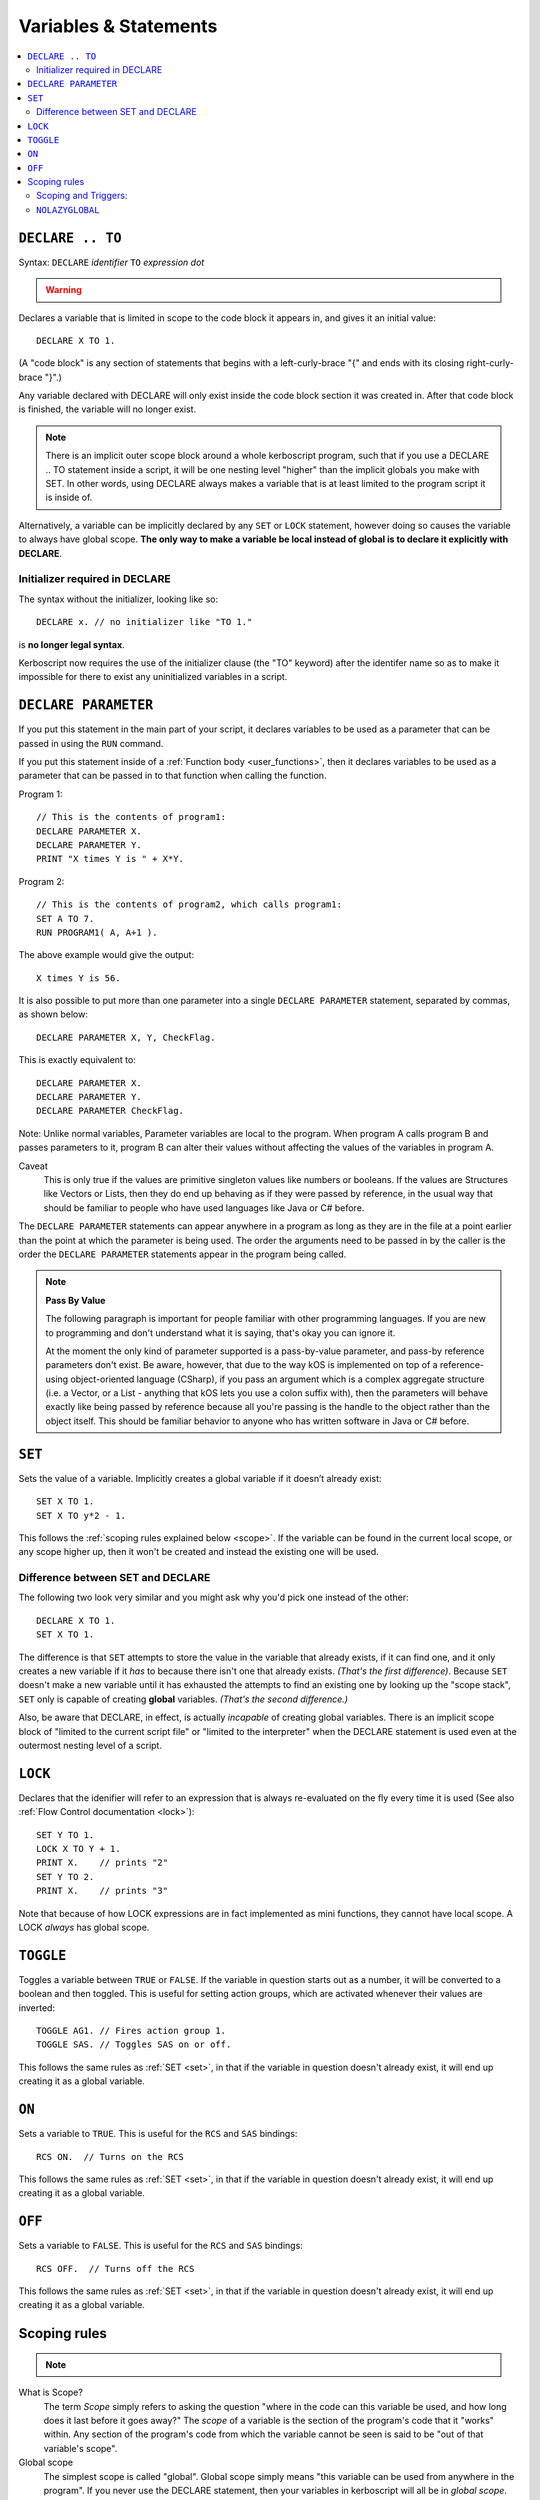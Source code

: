 Variables & Statements
======================

.. contents::
    :local:
    :depth: 2

.. _declare:

``DECLARE .. TO``
-----------------

Syntax: ``DECLARE`` *identifier* ``TO`` *expression* *dot*

.. warning::
    .. versionadded:: 0.17
        ***BREAKING CHANGE**
        The meaning, and syntax, of this statement changed considerably
        in this update.  Prior to this version, DECLARE always created
        global variables no matter where it appeared in the script.
        See 'initialier required' below.

Declares a variable that is limited in scope to the code block it appears
in, and gives it an initial value::

    DECLARE X TO 1.

(A "code block" is any section of statements that begins with a
left-curly-brace "{" and ends with its closing right-curly-brace "}".)

Any variable declared with DECLARE will only exist inside the code block
section it was created in.  After that code block is finished, the variable
will no longer exist.

.. note::
    There is an implicit outer scope block around a whole kerboscript
    program, such that if you use a DECLARE .. TO statement inside
    a script, it will be one nesting level "higher" than the implicit
    globals you make with SET.  In other words, using DECLARE always
    makes a variable that is at least limited to the program script
    it is inside of.

Alternatively, a variable can be implicitly declared by any ``SET`` or
``LOCK`` statement, however doing so causes the variable to always have 
global scope.  **The only way to make a variable be local instead of
global is to declare it explicitly with DECLARE**.

Initializer required in DECLARE
:::::::::::::::::::::::::::::::

.. versionadded:: 0.17

The syntax without the initializer, looking like so::

    DECLARE x. // no initializer like "TO 1."

is **no longer legal syntax**.

Kerboscript now requires the use of the initializer clause (the "TO"
keyword) after the identifer name so as to make it impossible for
there to exist any uninitialized variables in a script.

.. _declare parameter:

``DECLARE PARAMETER``
---------------------

If you put this statement in the main part of your script, it
declares variables to be used as a parameter that can be passed
in using the ``RUN`` command.

If you put this statement inside of a :ref:`Function body <user_functions>`,
then it declares variables to be used as a parameter that can
be passed in to that function when calling the function.

Program 1::

    // This is the contents of program1:
    DECLARE PARAMETER X.
    DECLARE PARAMETER Y.
    PRINT "X times Y is " + X*Y.

Program 2::

    // This is the contents of program2, which calls program1:
    SET A TO 7.
    RUN PROGRAM1( A, A+1 ).

The above example would give the output::

    X times Y is 56.

It is also possible to put more than one parameter into a single ``DECLARE PARAMETER`` statement, separated by commas, as shown below::

    DECLARE PARAMETER X, Y, CheckFlag.

This is exactly equivalent to::

    DECLARE PARAMETER X.
    DECLARE PARAMETER Y.
    DECLARE PARAMETER CheckFlag.

Note: Unlike normal variables, Parameter variables are local to the program. When program A calls program B and passes parameters to it, program B can alter their values without affecting the values of the variables in program A.

Caveat
    This is only true if the values are primitive singleton values like numbers or booleans. If the values are Structures like Vectors or Lists, then they do end up behaving as if they were passed by reference, in the usual way that should be familiar to people who have used languages like Java or C# before.

The ``DECLARE PARAMETER`` statements can appear anywhere in a program as long as they are in the file at a point earlier than the point at which the parameter is being used. The order the arguments need to be passed in by the caller is the order the ``DECLARE PARAMETER`` statements appear in the program being called.

.. note::

    **Pass By Value**

    The following paragraph is important for people familiar with other programming languages. If you are new to programming and don't understand what it is saying, that's okay you can ignore it.

    At the moment the only kind of parameter supported is a pass-by-value parameter, and pass-by reference parameters don't exist. Be aware, however, that due to the way kOS is implemented on top of a reference-using object-oriented language (CSharp), if you pass an argument which is a complex aggregate structure (i.e. a Vector, or a List - anything that kOS lets you use a colon suffix with), then the parameters will behave exactly like being passed by reference because all you're passing is the handle to the object rather than the object itself. This should be familiar behavior to anyone who has written software in Java or C# before.

.. _set:

``SET``
-------

Sets the value of a variable. Implicitly creates a global variable if it doesn’t already exist::

    SET X TO 1.
    SET X TO y*2 - 1.

This follows the :ref:`scoping rules explained below <scope>`.  If the 
variable can be found in the current local scope, or any scope higher
up, then it won't be created and instead the existing one will be used.

Difference between SET and DECLARE
::::::::::::::::::::::::::::::::::

The following two look very similar and you might ask why you'd pick
one instead of the other::

    DECLARE X TO 1.
    SET X TO 1.

The difference is that ``SET`` attempts to store the value in the
variable that already exists, if it can find one, and it only 
creates a new variable if it *has* to because there isn't one that
already exists.  *(That's the first difference)*.  Because ``SET``
doesn't make a new variable until it has exhausted the attempts to
find an existing one by looking up the "scope stack", ``SET`` only
is capable of creating **global** variables.  *(That's the second
difference.)*

Also, be aware that DECLARE, in effect, is actually *incapable* of
creating global variables.  There is an implicit scope block
of "limited to the current script file" or "limited to the
interpreter" when the DECLARE statement is used even at the outermost
nesting level of a script.


``LOCK``
--------

Declares that the idenifier will refer to an expression that is always re-evaluated on the fly every time it is used (See also :ref:`Flow Control documentation <lock>`)::

    SET Y TO 1.
    LOCK X TO Y + 1.
    PRINT X.    // prints "2"
    SET Y TO 2.
    PRINT X.    // prints "3"

Note that because of how LOCK expressions are in fact implemented as mini
functions, they cannot have local scope.  A LOCK *always* has global scope.

.. _toggle:

``TOGGLE``
----------

Toggles a variable between ``TRUE`` or ``FALSE``. If the variable in question starts out as a number, it will be converted to a boolean and then toggled. This is useful for setting action groups, which are activated whenever their values are inverted::

    TOGGLE AG1. // Fires action group 1.
    TOGGLE SAS. // Toggles SAS on or off.

This follows the same rules as :ref:`SET <set>`, in that if the variable in
question doesn't already exist, it will end up creating it as a global 
variable.

.. _on:

``ON``
------

Sets a variable to ``TRUE``. This is useful for the ``RCS`` and ``SAS`` bindings::

    RCS ON.  // Turns on the RCS


This follows the same rules as :ref:`SET <set>`, in that if the variable in
question doesn't already exist, it will end up creating it as a global 
variable.

.. _off:

``OFF``
-------

Sets a variable to ``FALSE``. This is useful for the ``RCS`` and ``SAS`` bindings::

    RCS OFF.  // Turns off the RCS

This follows the same rules as :ref:`SET <set>`, in that if the variable in
question doesn't already exist, it will end up creating it as a global 
variable.

.. _scope:

Scoping rules
-------------

.. note::
    .. versionadded:: 0.17
        In prior versions of kerboscript, all identifiers other than
	DECLARE PARAMETER identifiers were always global variables no
	matter what, even if you used the DECLARE statement to make them.

What is Scope?
    The term *Scope* simply refers to asking the question "where in the
    code can this variable be used, and how long does it last before it
    goes away?"  The *scope* of a variable is the section of the program's
    code that it "works" within.  Any section of the program's code
    from which the variable cannot be seen is said to be "out of that
    variable's scope".

Global scope
    The simplest scope is called "global".  Global scope simply means
    "this variable can be used from anywhere in the program".  If you
    never use the DECLARE statement, then your variables in kerboscript
    will all be in *global scope*.  For simple easy scripts used by
    beginners, this is often enough and you don't have to read the rest
    of this topic until you start advancing to more intermediate scripts.

If you need to have variables that only have local scope, either just
to keep your code more manageable, or because you literally need
local scope to allow for recursive function calls, then you use the
DECLARE statement to create the variables.

DECLARE statements are in block scope
    Kerboscript uses block scoping to keep track of local variable
    scope.  This means you can have variables that are not only
    local to a function, but are in fact actually local to JUST
    the current curly-brace block of statements, even if that block
    of statements is, say, the body of an IF check, or the body of
    an UNTIL loop.

    Be aware that whenever you use the DECLARE..TO statement, you are
    making a variable that is local to the scope in which it appears.
    If you use DECLARE in the live interpreter, it makes a variable
    that doesn't exist from inside a program.  If you use DECLARE in
    a program script at the outermost nesting level of that script, it
    still makes a variable that can only be seen from inside THAT 
    program script.  If you have gotten used to the easy 'sloppy'
    feature of being able to just SET a variable anywhere and then
    see its value even after the program ends, be aware that this will
    NOT happen with variables you created with DECLARE..TO.  After the
    script ends, the variables made with DECLARE..TO will no longer exist.

    Or to put it another way, variables created implicitly with SET
    are **even more global** than ones created by the explict use
    of DECLARE.  The implicit variables made by SET end up existing
    even after the program ends.

Why limit scope?
    You might be wondering why it's useful to limit the scope of a
    variable.  Wouldn't it be easier just to make all variables
    global?  The answer is twofold: (1) Once a program becomes large
    enough, trying to remember the name of every variable in the
    program, and having to keep coming up with new names for new
    variables, can be a large unmanagable chore, especially with
    programs written by more than one person collaborating together.
    (2) Even if you can keep track of all that in your head, there's
    a certain programming technique known as recursion (TODO - wiki
    link) in which you actually NEED to have local variable scope for
    the technique to even work at all.

Examples::

    DECLARE x TO 10. // X is now a global variable with value 10.
    SET y TO 20. // Y is now a global variable (implicitly) with value 20.
    DECLARE z TO 0. // Z is now a global variable.

    SET sum to -1. // sum is now an implicitly made global variable, containing -1.

    // A function to return the mean average of all the items in the list
    // passed into it, under the assumption all the items in the list are
    // numbers of some sort:
    DECLARE FUNCTION calcAverage {
      DECLARE PARAMETER inputList.
      
      DECLARE sum TO 0. // sum is now local to this function's body.
      FOR val IN inputList {
        SET sum TO sum + val.
      }.
      print "Inside calcAverage, sum is " + sum.
      RETURN sum / inputList:LENGTH.
    }.

    SET testList TO LIST();
    testList:ADD(5).
    testList:ADD(10).
    testList:ADD(15).
    print "average is " + calcAverage(testList).
    print "but out here where it's global, sum is still " + sum.

This example will print::

    Inside calcAverage, sum is 30
    average is 10
    but out here where it's global, sum is still -1
    
Thus proving that the variable called SUM inside the function is NOT the
same variable as the one called SUM out in the global main code.

Nesting:
  The scoping rules are nested as well.  If you attempt to use a
  variable that doesn't exist in the local scope, the next scope "outside"
  it wil be used, and if it doesn't exist there, the next scope "outside"
  that will be used and so on, all the way up to the global scope.  Only
  if the variable isn't found at the global scope either will it be 
  implicitly created.

.. _trigger_scope:

Scoping and Triggers:
:::::::::::::::::::::

Triggers such as:

  - WHEN <expression> { <statements> }.

and

  - ON <boolean variable> { <statements> }.

Do not work predictably when you use local variables in the <expression>
part of them.  They need to be designed to use global variables only,
because they outlive the duration of any particular scoping braces.
You can declare local variables within their <statements> in their bodies,
just don't use local variables in the trigger conditions.

.. _nolazyglobal:

``NOLAZYGLOBAL``
::::::::::::::::

Often the fact that you can get an implicit global variable declared
without intending to can lead to a lot of code maintenence headaches
down the road.  If you make a typo in a variable name, you end up
creating a new variable instead of generating an error.  Or you may just
forget to mark the variable as local when you intended to.  

If you wish to instruct kerboscript to alter its behavior and
disable its normal implicit globals, and instead demand that all
variables MUST be mentioned in a DECLARE statement, you can do so
using the ``NOLAZYGLOBAL`` syntax.  Everything that occurs inside
a NOLAZYGLOBAL code block will use the rule that varibles MUST already
exist before being encountered.  SET will no longer automatically create
variables for you when inside this section.

Example::

    NOLAZYGLOBAL {
      SET num TO 1.
      IF TRUE {
        DECLARE Y TO 2.
        SET num TO num + Y. // This is fine.  num exists already as a global and
                            // you're adding the local Y to it.
        SET nim TO 20. // This typo generates an error.  There is
                       // no such variable "nim" and NOLAZYGLOBAL
                       // says not to implicitly make it.
      }.
    }.

    SET nim TO 20.  // HERE, on the other hand, this doesn't generate an
                    // error.  When outside the NOLAZYGLOBAL section,
                    // it just makes a new varible called nim

Why NOLAZYGLOBAL?
    The rationale behind NOLAZYGLOBAL is to primarily be used in cases
    where you're writing a libary of function calls you intend to
    use elsewhere, and want to be careful not to accidentally make
    them dependant on globals outside the function itself.

~~~~~~

History:
    Kerboscript began its life as a language in which you never have to
    declare a variable if you don't want to.  You can just create any
    variable implicitly by just using it in a SET statement.

    There are a variety of programming langauges that work like this,
    such as Perl, Javascript, and Lua.  However, they all share one
    thing in common - once you want to allow the possiblity of having
    local variables, you have to figure out how this should work with
    the implicit variable declaration feature.

    And all those languages went with the same solution, which 
    kerboscript now follows as well.  Because implicit undeclared
    variables are intended to be a nice easy way for new users to
    ease into programming, they should always default to being 
    global so that people who wish to keep programming that way
    don't need to understand or deal with scope.

    The NOLAZYGLOBAL keyword is meant to mimic Perl's ``use strict;``
    directive.
